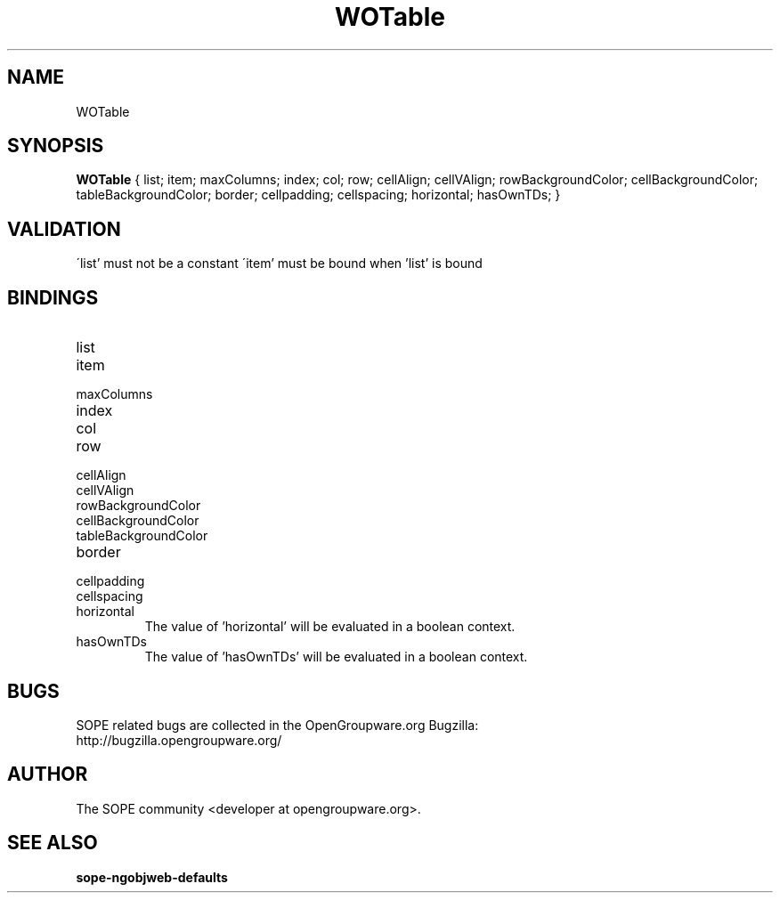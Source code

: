 .TH WOTable 3 "April 2005" "SOPE" "SOPE Dynamic Element Reference"
.\" DO NOT EDIT: this file got autogenerated using woapi2man from:
.\"   ../WOTable.api
.\" 
.\" Copyright (C) 2005 SKYRIX Software AG. All rights reserved.
.\" ====================================================================
.\"
.\" Copyright (C) 2005 SKYRIX Software AG. All rights reserved.
.\"
.\" Check the COPYING file for further information.
.\"
.\" Created with the help of:
.\"   http://www.schweikhardt.net/man_page_howto.html
.\"

.SH NAME
WOTable

.SH SYNOPSIS
.B WOTable
{ list;  item;  maxColumns;  index;  col;  row;  cellAlign;  cellVAlign;  rowBackgroundColor;  cellBackgroundColor;  tableBackgroundColor;  border;  cellpadding;  cellspacing;  horizontal;  hasOwnTDs; }

.SH VALIDATION
\'list' must not be a constant
\'item' must be bound when 'list' is bound

.SH BINDINGS
.IP list
.IP item
.IP maxColumns
.IP index
.IP col
.IP row
.IP cellAlign
.IP cellVAlign
.IP rowBackgroundColor
.IP cellBackgroundColor
.IP tableBackgroundColor
.IP border
.IP cellpadding
.IP cellspacing
.IP horizontal
The value of 'horizontal' will be evaluated in a boolean context.
.IP hasOwnTDs
The value of 'hasOwnTDs' will be evaluated in a boolean context.

.SH BUGS
SOPE related bugs are collected in the OpenGroupware.org Bugzilla:
  http://bugzilla.opengroupware.org/

.SH AUTHOR
The SOPE community <developer at opengroupware.org>.

.SH SEE ALSO
.BR sope-ngobjweb-defaults

